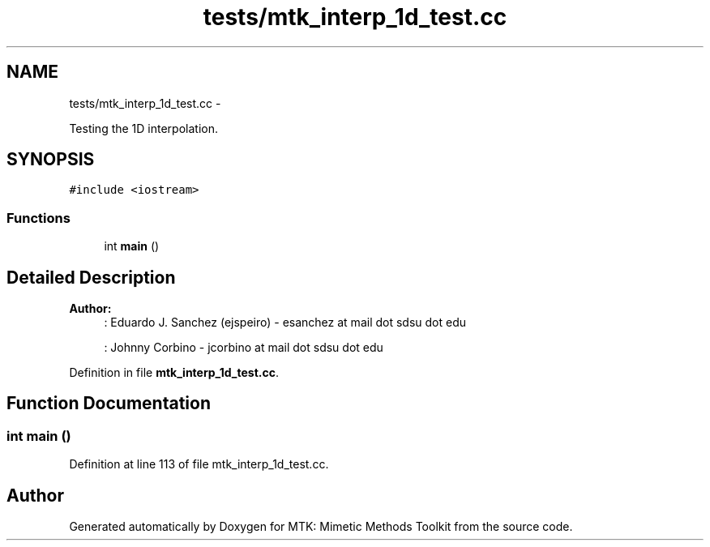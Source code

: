 .TH "tests/mtk_interp_1d_test.cc" 3 "Mon Nov 23 2015" "MTK: Mimetic Methods Toolkit" \" -*- nroff -*-
.ad l
.nh
.SH NAME
tests/mtk_interp_1d_test.cc \- 
.PP
Testing the 1D interpolation\&.  

.SH SYNOPSIS
.br
.PP
\fC#include <iostream>\fP
.br

.SS "Functions"

.in +1c
.ti -1c
.RI "int \fBmain\fP ()"
.br
.in -1c
.SH "Detailed Description"
.PP 

.PP
\fBAuthor:\fP
.RS 4
: Eduardo J\&. Sanchez (ejspeiro) - esanchez at mail dot sdsu dot edu
.PP
: Johnny Corbino - jcorbino at mail dot sdsu dot edu 
.RE
.PP

.PP
Definition in file \fBmtk_interp_1d_test\&.cc\fP\&.
.SH "Function Documentation"
.PP 
.SS "int main ()"

.PP
Definition at line 113 of file mtk_interp_1d_test\&.cc\&.
.SH "Author"
.PP 
Generated automatically by Doxygen for MTK: Mimetic Methods Toolkit from the source code\&.
